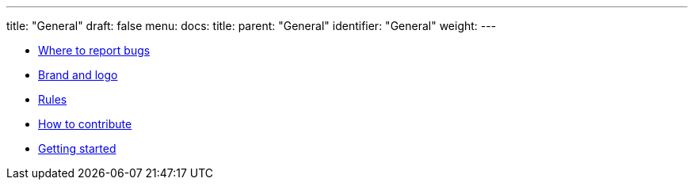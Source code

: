 ---
title: "General"
draft: false
menu:
  docs:
    title:
    parent: "General"
    identifier: "General"
    weight: 
---

* link:Where_to_report_bugs[Where to report bugs]
* link:Brand_and_logo[Brand and logo]
* link:Rules[]
* link:How_to_contribute[How to contribute]
* link:Getting_started[Getting started]
